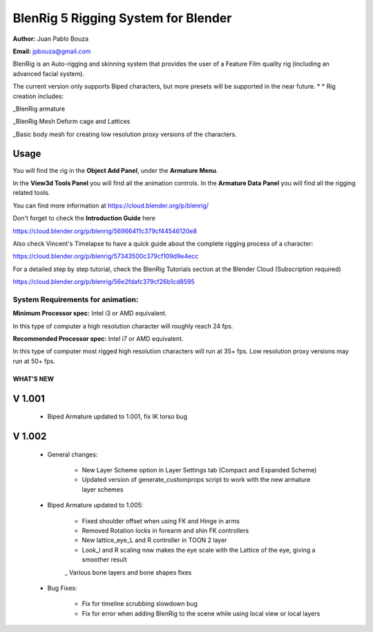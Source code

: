************************************
BlenRig 5 Rigging System for Blender
************************************

**Author:** Juan Pablo Bouza

**Email:** jpbouza@gmail.com


BlenRig is an Auto-rigging and skinning system that provides the user of a Feature Film quality rig (including an advanced facial system).

The current version only supports Biped characters, but more presets will be supported in the near future.
*
*
Rig creation includes:

_BlenRig armature

_BlenRig Mesh Deform cage and Lattices

_Basic body mesh for creating low resolution proxy versions of the characters.


Usage
=====


You will find the rig in the **Object Add Panel**, under the **Armature Menu**.

In the **View3d Tools Panel** you will find all the animation controls. In the **Armature Data Panel** you will find all the rigging related tools.

You can find more information at https://cloud.blender.org/p/blenrig/


Don't forget to check the **Introduction Guide** here

https://cloud.blender.org/p/blenrig/56966411c379cf44546120e8


Also check Vincent's Timelapse to have a quick guide about the complete rigging process of a character:

https://cloud.blender.org/p/blenrig/57343500c379cf109d9e4ecc


For a detailed step by step tutorial, check the BlenRig Tutorials section at the Blender Cloud (Subscription required)

https://cloud.blender.org/p/blenrig/56e2fdafc379cf26b1cd8595



System Requirements for animation:  
----------------------------------

**Minimum Processor spec:** Intel i3 or AMD equivalent. 

In this type of computer a high resolution character will roughly reach 24 fps.

**Recommended Processor spec:** Intel i7 or AMD equivalent. 

In this type of computer most rigged high resolution characters will run at 35+ fps. Low resolution proxy versions may run at 50+ fps.





####################
WHAT'S NEW
####################


V 1.001
=======

    - Biped Armature updated to 1.001, fix IK torso bug


V 1.002
=======

    - General changes:

        - New Layer Scheme option in Layer Settings tab (Compact and Expanded Scheme)
    
        - Updated version of generate_customprops script to work with the new armature layer schemes      

    - Biped Armature updated to 1.005:
        
        - Fixed shoulder offset when using FK and Hinge in arms
        
        - Removed Rotation locks in forearm and shin FK controllers
        
        - New lattice_eye_L and R controller in TOON 2 layer
        
        - Look_l and R scaling now makes the eye scale with the Lattice of the eye, giving a smoother result
        
        _ Various bone layers and bone shapes fixes
        
    - Bug Fixes:
       
        - Fix for timeline scrubbing slowdown bug
        
        - Fix for error when adding BlenRig to the scene while using local view or local layers
        
    
